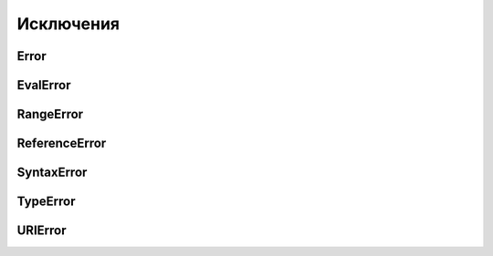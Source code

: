 Исключения
==========

Error
-----

.. js:class:: Error([message])

    Наследник :js:class:`Object`


    .. js:attribute:: message

        Сообщение об ошибке


    .. js:attribute:: name

        Тип ошибки


EvalError
---------


.. js:class:: EvalError([message])

    Исключение, генрируемое функцией eval

    Наследник :js:class:`Error`


RangeError
----------


.. js:class:: RangeError([message])

    Генерируется, когда число выходит из допустимого диапазона

    Наследник :js:class:`Error`


ReferenceError
--------------


.. js:class:: ReferenceError([message])

    Генерируется при попытке чтения несуществующей переменной

    Наследник :js:class:`Error`


SyntaxError
-----------


.. js:class:: SyntaxError([message])

    Генерируется при синтаксической ошибке

    Наследник :js:class:`Error`


TypeError
---------


.. js:class:: TypeError([message])

    Генерируется, когда значение имеет неверный тип

    Наследник :js:class:`Error`


URIError
--------


.. js:class:: URIError([message])

    Генерируется методами кодирования и декодирования

    Наследник :js:class:`Error`
